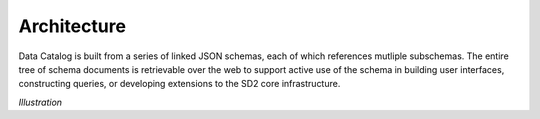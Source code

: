 ============
Architecture
============

Data Catalog is built from a series of linked JSON schemas, each of which
references mutliple subschemas. The entire tree of schema documents is
retrievable over the web to support active use of the schema in building
user interfaces, constructing queries, or developing extensions to the SD2
core infrastructure.

*Illustration*
